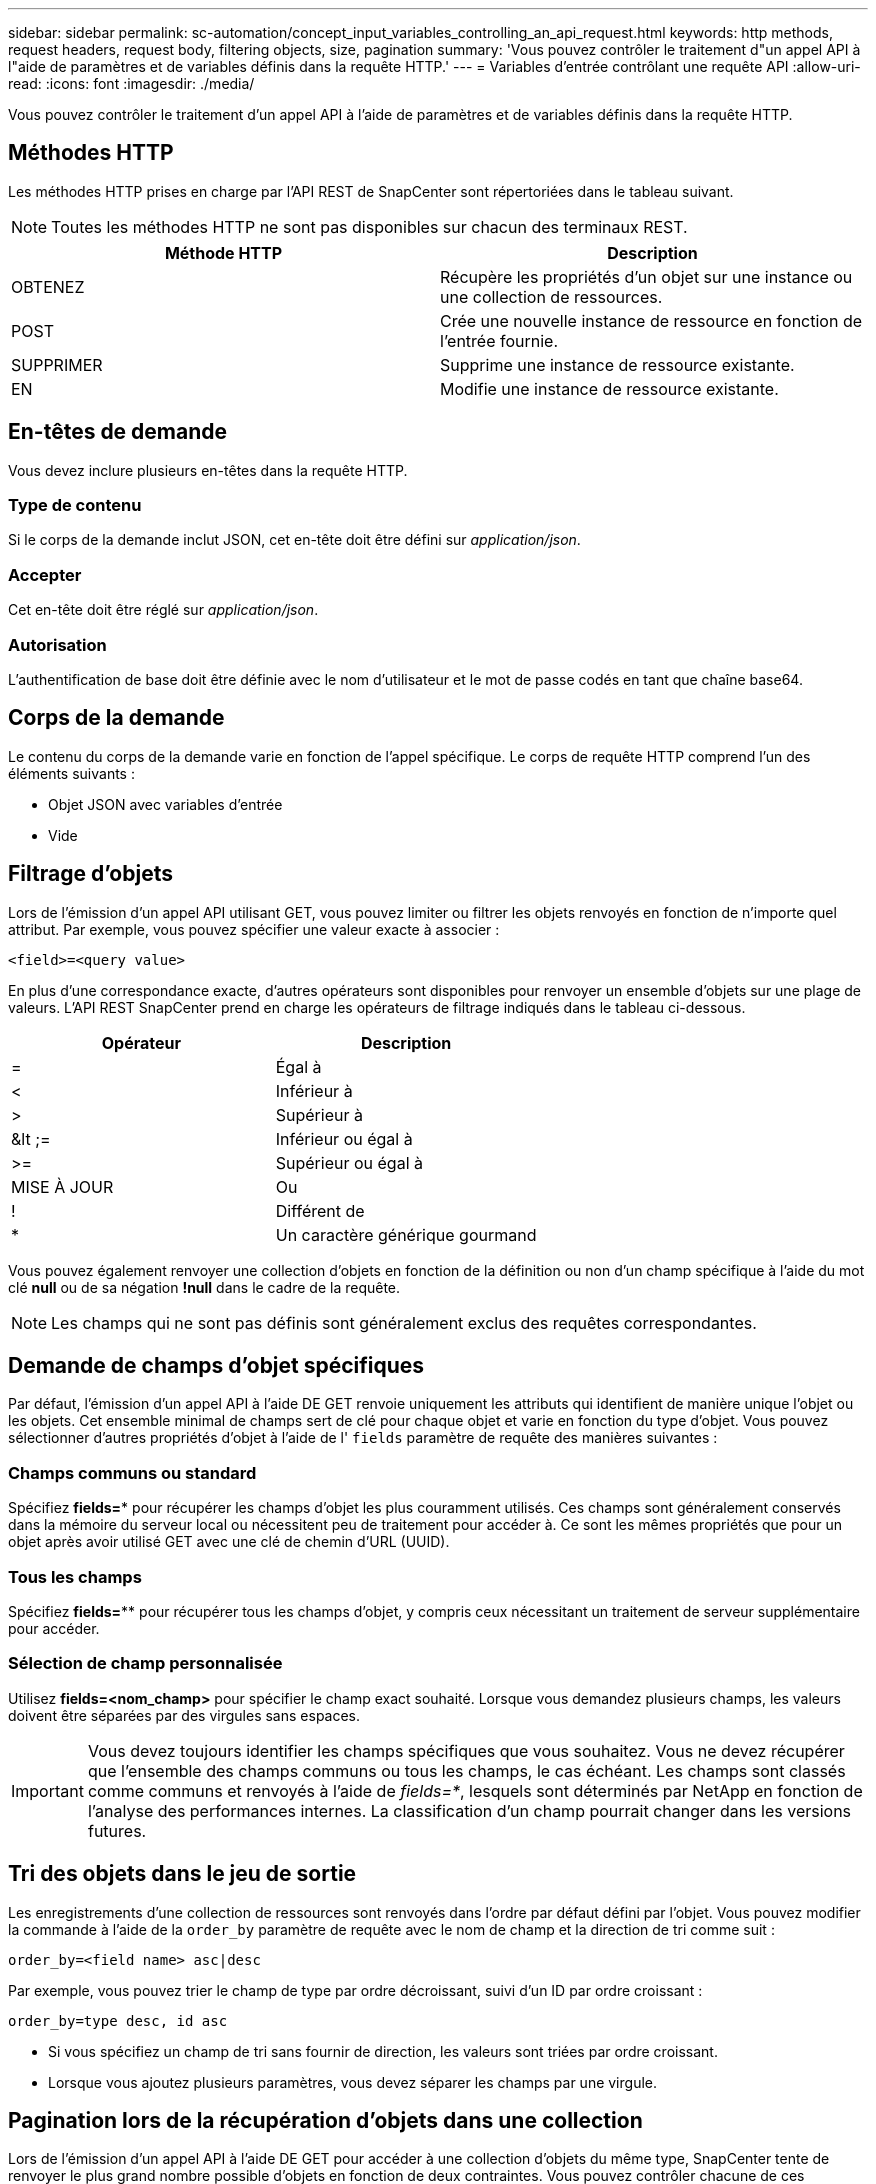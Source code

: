 ---
sidebar: sidebar 
permalink: sc-automation/concept_input_variables_controlling_an_api_request.html 
keywords: http methods, request headers, request body, filtering objects, size, pagination 
summary: 'Vous pouvez contrôler le traitement d"un appel API à l"aide de paramètres et de variables définis dans la requête HTTP.' 
---
= Variables d'entrée contrôlant une requête API
:allow-uri-read: 
:icons: font
:imagesdir: ./media/


[role="lead"]
Vous pouvez contrôler le traitement d'un appel API à l'aide de paramètres et de variables définis dans la requête HTTP.



== Méthodes HTTP

Les méthodes HTTP prises en charge par l'API REST de SnapCenter sont répertoriées dans le tableau suivant.


NOTE: Toutes les méthodes HTTP ne sont pas disponibles sur chacun des terminaux REST.

|===
| Méthode HTTP | Description 


| OBTENEZ | Récupère les propriétés d'un objet sur une instance ou une collection de ressources. 


| POST | Crée une nouvelle instance de ressource en fonction de l'entrée fournie. 


| SUPPRIMER | Supprime une instance de ressource existante. 


| EN | Modifie une instance de ressource existante. 
|===


== En-têtes de demande

Vous devez inclure plusieurs en-têtes dans la requête HTTP.



=== Type de contenu

Si le corps de la demande inclut JSON, cet en-tête doit être défini sur _application/json_.



=== Accepter

Cet en-tête doit être réglé sur _application/json_.



=== Autorisation

L'authentification de base doit être définie avec le nom d'utilisateur et le mot de passe codés en tant que chaîne base64.



== Corps de la demande

Le contenu du corps de la demande varie en fonction de l'appel spécifique. Le corps de requête HTTP comprend l'un des éléments suivants :

* Objet JSON avec variables d'entrée
* Vide




== Filtrage d'objets

Lors de l'émission d'un appel API utilisant GET, vous pouvez limiter ou filtrer les objets renvoyés en fonction de n'importe quel attribut. Par exemple, vous pouvez spécifier une valeur exacte à associer :

`<field>=<query value>`

En plus d'une correspondance exacte, d'autres opérateurs sont disponibles pour renvoyer un ensemble d'objets sur une plage de valeurs. L'API REST SnapCenter prend en charge les opérateurs de filtrage indiqués dans le tableau ci-dessous.

|===
| Opérateur | Description 


| = | Égal à 


| < | Inférieur à 


| > | Supérieur à 


| &lt ;= | Inférieur ou égal à 


| >= | Supérieur ou égal à 


| MISE À JOUR | Ou 


| ! | Différent de 


| * | Un caractère générique gourmand 
|===
Vous pouvez également renvoyer une collection d'objets en fonction de la définition ou non d'un champ spécifique à l'aide du mot clé *null* ou de sa négation *!null* dans le cadre de la requête.


NOTE: Les champs qui ne sont pas définis sont généralement exclus des requêtes correspondantes.



== Demande de champs d'objet spécifiques

Par défaut, l'émission d'un appel API à l'aide DE GET renvoie uniquement les attributs qui identifient de manière unique l'objet ou les objets. Cet ensemble minimal de champs sert de clé pour chaque objet et varie en fonction du type d'objet. Vous pouvez sélectionner d'autres propriétés d'objet à l'aide de l' `fields` paramètre de requête des manières suivantes :



=== Champs communs ou standard

Spécifiez *fields=** pour récupérer les champs d'objet les plus couramment utilisés. Ces champs sont généralement conservés dans la mémoire du serveur local ou nécessitent peu de traitement pour accéder à. Ce sont les mêmes propriétés que pour un objet après avoir utilisé GET avec une clé de chemin d'URL (UUID).



=== Tous les champs

Spécifiez *fields=*** pour récupérer tous les champs d'objet, y compris ceux nécessitant un traitement de serveur supplémentaire pour accéder.



=== Sélection de champ personnalisée

Utilisez *fields=<nom_champ>* pour spécifier le champ exact souhaité. Lorsque vous demandez plusieurs champs, les valeurs doivent être séparées par des virgules sans espaces.


IMPORTANT: Vous devez toujours identifier les champs spécifiques que vous souhaitez. Vous ne devez récupérer que l'ensemble des champs communs ou tous les champs, le cas échéant. Les champs sont classés comme communs et renvoyés à l'aide de _fields=*_, lesquels sont déterminés par NetApp en fonction de l'analyse des performances internes. La classification d'un champ pourrait changer dans les versions futures.



== Tri des objets dans le jeu de sortie

Les enregistrements d'une collection de ressources sont renvoyés dans l'ordre par défaut défini par l'objet. Vous pouvez modifier la commande à l'aide de la `order_by` paramètre de requête avec le nom de champ et la direction de tri comme suit :

`order_by=<field name> asc|desc`

Par exemple, vous pouvez trier le champ de type par ordre décroissant, suivi d'un ID par ordre croissant :

`order_by=type desc, id asc`

* Si vous spécifiez un champ de tri sans fournir de direction, les valeurs sont triées par ordre croissant.
* Lorsque vous ajoutez plusieurs paramètres, vous devez séparer les champs par une virgule.




== Pagination lors de la récupération d'objets dans une collection

Lors de l'émission d'un appel API à l'aide DE GET pour accéder à une collection d'objets du même type, SnapCenter tente de renvoyer le plus grand nombre possible d'objets en fonction de deux contraintes. Vous pouvez contrôler chacune de ces contraintes à l'aide de paramètres de requête supplémentaires sur la demande. La première contrainte atteinte pour une demande GET spécifique met fin à la demande et limite donc le nombre d'enregistrements renvoyés.


NOTE: Si une demande se termine avant de passer à l'itération de tous les objets, la réponse contient le lien nécessaire pour récupérer le lot d'enregistrements suivant.



=== Limitation du nombre d'objets

Par défaut, SnapCenter renvoie un maximum de 10,000 objets pour une requête GET. Vous pouvez modifier cette limite à l'aide du paramètre _max_records_ query. Par exemple :

`max_records=20`

Le nombre d'objets effectivement renvoyés peut être inférieur au maximum en vigueur, en fonction de la contrainte de temps associée ainsi que du nombre total d'objets dans le système.



=== Limitation du temps utilisé pour récupérer les objets

Par défaut, SnapCenter renvoie le plus grand nombre d'objets possible dans le temps imparti pour la demande GET. Le délai par défaut est de 15 secondes. Vous pouvez modifier cette limite à l'aide du paramètre _return_timeout_ query. Par exemple :

`return_timeout=5`

Le nombre d'objets effectivement renvoyés peut être inférieur au maximum en vigueur, en fonction de la contrainte associée sur le nombre d'objets ainsi que du nombre total d'objets dans le système.



=== Rétrécir le jeu de résultats

Si nécessaire, vous pouvez combiner ces deux paramètres avec des paramètres de requête supplémentaires pour affiner le jeu de résultats. Par exemple, le suivant renvoie jusqu'à 10 événements EMS générés après le temps spécifié :

`time=> 2018-04-04T15:41:29.140265Z&max_records=10`

Vous pouvez émettre plusieurs demandes de page via les objets. Chaque appel d'API suivant doit utiliser une nouvelle valeur de temps basée sur le dernier événement du dernier jeu de résultats.



== Propriétés de taille

Les valeurs d'entrée utilisées avec certains appels API ainsi que certains paramètres de requête sont numériques. Au lieu de fournir un entier en octets, vous pouvez éventuellement utiliser un suffixe comme indiqué dans le tableau suivant.

|===
| Suffixe | Description 


| KO | Ko kilo-octets (1024 octets) ou kibioctets 


| MO | Mo mégaoctets (Ko x 1024 octets) ou mébioctets 


| GO | Go gigaoctets (Mo x 1024 octets) ou gibioctets 


| TO | To Teroctets (Go x 1024 byes) ou tébioctets 


| PO | PB po (TB x 1024 byes) ou pemabmabl 
|===